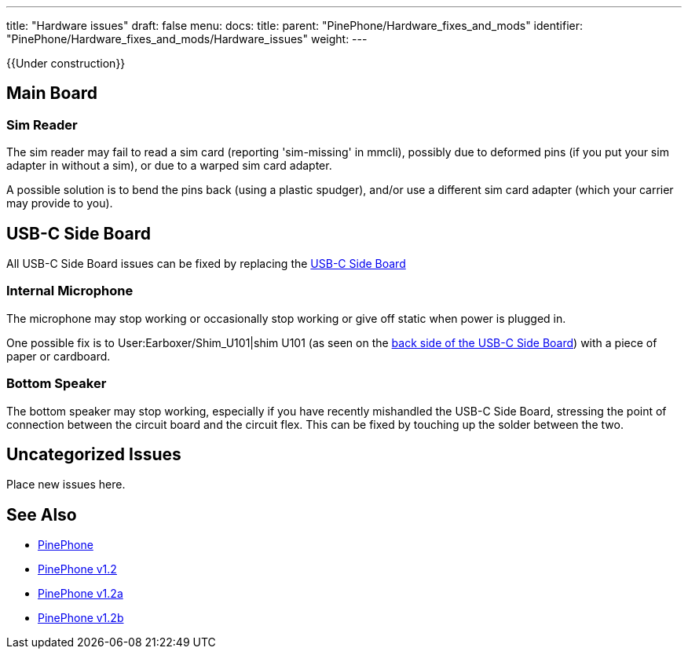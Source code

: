 ---
title: "Hardware issues"
draft: false
menu:
  docs:
    title:
    parent: "PinePhone/Hardware_fixes_and_mods"
    identifier: "PinePhone/Hardware_fixes_and_mods/Hardware_issues"
    weight: 
---

{{Under construction}}

== Main Board

=== Sim Reader

The sim reader may fail to read a sim card (reporting 'sim-missing' in mmcli), possibly due to deformed pins (if you put your sim adapter in without a sim), or due to a warped sim card adapter.

A possible solution is to bend the pins back (using a plastic spudger), and/or use a different sim card adapter (which your carrier may provide to you).

== USB-C Side Board

All USB-C Side Board issues can be fixed by replacing the https://pine64.com/product/pinephone-usb-c-side-board/[USB-C Side Board]

=== Internal Microphone

The microphone may stop working or occasionally stop working or give off static when power is plugged in.

One possible fix is to User:Earboxer/Shim_U101|shim U101 (as seen on the https://files.pine64.org/doc/PinePhone/PinePhone%20USB-C%20small%20board%20bottom%20placement%20v1.0%2020190730.pdf[back side of the USB-C Side Board]) with a piece of paper or cardboard.

=== Bottom Speaker

The bottom speaker may stop working, especially if you have recently mishandled the USB-C Side Board, stressing the point of connection between the circuit board and the circuit flex. This can be fixed by touching up the solder between the two.

== Uncategorized Issues

Place new issues here.

== See Also

* link:/documentation/PinePhone/_index#Modifications_and_repairs[PinePhone]
* link:/documentation/PinePhone/Revisions/PinePhone_v1.2[PinePhone v1.2]
* link:/documentation/PinePhone/Revisions/PinePhone_v1.2a#Known_issues[PinePhone v1.2a]
* link:/documentation/PinePhone/Revisions/PinePhone_v1.2b#Known_issues[PinePhone v1.2b]


